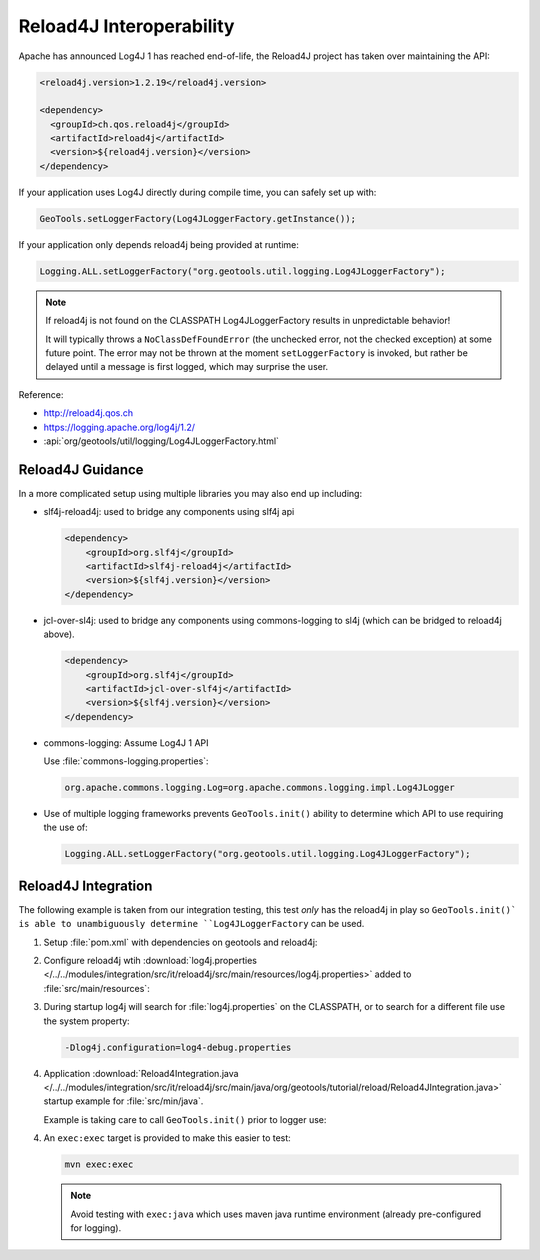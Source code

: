 Reload4J Interoperability
^^^^^^^^^^^^^^^^^^^^^^^^^

Apache has announced Log4J 1 has reached end-of-life, the Reload4J project has taken over maintaining the API:

.. code-block:: xml

   <reload4j.version>1.2.19</reload4j.version>

   <dependency>
     <groupId>ch.qos.reload4j</groupId>
     <artifactId>reload4j</artifactId>
     <version>${reload4j.version}</version>
   </dependency>
 
If your application uses Log4J directly during compile time, you can safely set up with:

.. code-block:: java

   GeoTools.setLoggerFactory(Log4JLoggerFactory.getInstance());

If your application only depends reload4j being provided at runtime:

.. code-block:: java

   Logging.ALL.setLoggerFactory("org.geotools.util.logging.Log4JLoggerFactory");

.. note::
   
   If reload4j is not found on the CLASSPATH Log4JLoggerFactory results in unpredictable behavior!
   
   It will typically throws a ``NoClassDefFoundError`` (the unchecked error, not the checked exception) at some future point. The error may not be thrown at the moment ``setLoggerFactory`` is invoked, but rather be delayed until a message is first logged, which may surprise the user.

Reference:

* http://reload4j.qos.ch
* https://logging.apache.org/log4j/1.2/
* :api:`org/geotools/util/logging/Log4JLoggerFactory.html`

Reload4J Guidance
'''''''''''''''''

In a more complicated setup using multiple libraries you may also end up including:

* slf4j-reload4j: used to bridge any components using slf4j api

  .. code-block::
  
      <dependency>
          <groupId>org.slf4j</groupId>
          <artifactId>slf4j-reload4j</artifactId>
          <version>${slf4j.version}</version>
      </dependency>

* jcl-over-sl4j: used to bridge any components using commons-logging to sl4j (which can be bridged to reload4j above).
  
  .. code-block::
  
      <dependency>
          <groupId>org.slf4j</groupId>
          <artifactId>jcl-over-slf4j</artifactId>
          <version>${slf4j.version}</version>
      </dependency>

* commons-logging: Assume Log4J 1 API

  Use :file:`commons-logging.properties`:
  
  .. code-block:: properties
     
     org.apache.commons.logging.Log=org.apache.commons.logging.impl.Log4JLogger
     

* Use of multiple logging frameworks prevents ``GeoTools.init()`` ability to determine which API to use requiring the use of:

  .. code-block:: java

     Logging.ALL.setLoggerFactory("org.geotools.util.logging.Log4JLoggerFactory");
     
Reload4J Integration
''''''''''''''''''''

The following example is taken from our integration testing, this test *only* has the reload4j
in play so ``GeoTools.init()` is able to unambiguously determine ``Log4JLoggerFactory`` can be used.

1. Setup :file:`pom.xml` with dependencies on geotools and reload4j:

   .. literalinclude:: /../../modules/integration/src/it/reload4j/pom.xml
      :language: xml
      
2. Configure reload4j wtih :download:`log4j.properties </../../modules/integration/src/it/reload4j/src/main/resources/log4j.properties>` added to :file:`src/main/resources`:
   
   .. literalinclude:: /../../modules/integration/src/it/reload4j/src/main/resources/log4j.properties
      :language: ini
      
3. During startup log4j will search for :file:`log4j.properties` on the CLASSPATH, or to search for a different file use the system property:
   
   .. code-block:: bash
      
      -Dlog4j.configuration=log4-debug.properties

4. Application :download:`Reload4Integration.java </../../modules/integration/src/it/reload4j/src/main/java/org/geotools/tutorial/reload/Reload4JIntegration.java>` startup example for :file:`src/min/java`.

   Example is taking care to call ``GeoTools.init()`` prior to logger use:
   
   .. literalinclude:: /../../modules/integration/src/it/reload4j/src/main/java/org/geotools/tutorial/reload/Reload4JIntegration.java
      :language: java

4. An ``exec:exec`` target is provided to make this easier to test:

   .. code-block::
      
      mvn exec:exec
      
   .. note:: Avoid testing with ``exec:java`` which uses maven java runtime environment (already pre-configured for logging).